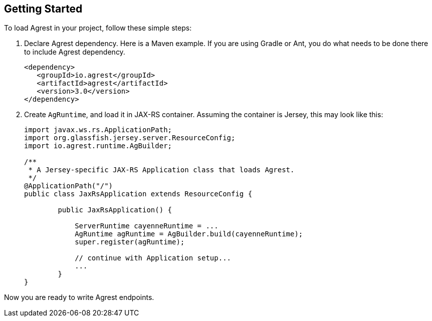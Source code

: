 == Getting Started

To load Agrest in your project, follow these simple steps:

. Declare Agrest dependency. Here is a Maven example. If you are using Gradle or
  Ant, you do what needs to be done there to include Agrest dependency.
+
[source, XML]
----
<dependency>
   <groupId>io.agrest</groupId>
   <artifactId>agrest</artifactId>
   <version>3.0</version>
</dependency>
----

. Create `AgRuntime`, and load it in JAX-RS container. Assuming the
  container is Jersey, this may look like this:
+
[source, Java]
----
import javax.ws.rs.ApplicationPath;
import org.glassfish.jersey.server.ResourceConfig;
import io.agrest.runtime.AgBuilder;

/**
 * A Jersey-specific JAX-RS Application class that loads Agrest.
 */
@ApplicationPath("/")
public class JaxRsApplication extends ResourceConfig {

	public JaxRsApplication() {

            ServerRuntime cayenneRuntime = ...
            AgRuntime agRuntime = AgBuilder.build(cayenneRuntime);
            super.register(agRuntime);

            // continue with Application setup...
            ...
	}
}
----

Now you are ready to write Agrest endpoints.